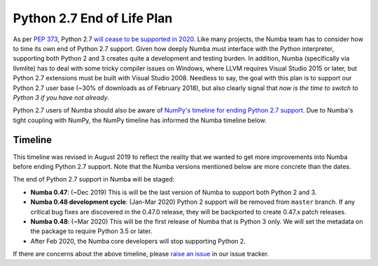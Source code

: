 ===========================
Python 2.7 End of Life Plan
===========================

As per `PEP 373 <http://legacy.python.org/dev/peps/pep-0373/>`_, Python 2.7
`will cease to be supported in 2020 <https://pythonclock.org/>`_.  Like many
projects, the Numba team has to consider how to time its own end of Python 2.7
support.  Given how deeply Numba must interface with the Python interpreter,
supporting both Python 2 and 3 creates quite a development and testing burden.
In addition, Numba (specifically via llvmlite) has to deal with some tricky
compiler issues on Windows, where LLVM requires Visual Studio 2015 or later,
but Python 2.7 extensions must be built with Visual Studio 2008.  Needless to
say, the goal with this plan is to support our Python 2.7 user base (~30% of
downloads as of February 2018), but also clearly signal that *now is the time
to switch to Python 3 if you have not already*.

Python 2.7 users of Numba should also be aware of `NumPy's timeline for ending Python 2.7 support
<https://github.com/numpy/numpy/blob/master/doc/neps/nep-0014-dropping-python2.7-proposal.rst>`_.
Due to Numba's tight coupling with NumPy, the NumPy timeline has 
informed the Numba timeline below.

Timeline
========

This timeline was revised in August 2019 to reflect the reality that we wanted
to get more improvements into Numba before ending Python 2.7 support.  Note
that the Numba versions mentioned below are more concrete than the dates.

The end of Python 2.7 support in Numba will be staged:

* **Numba 0.47**: (~Dec 2019) This is will be the last version of Numba to
  support both Python 2 and 3.
* **Numba 0.48 development cycle**: (Jan-Mar 2020) Python 2 support will be 
  removed from ``master`` branch. If any critical bug fixes are discovered in
  the 0.47.0 release, they will be backported to create 0.47.x patch releases.
* **Numba 0.48**: (~Mar 2020) This will be the first release of Numba that is
  Python 3 only.  We will set the metadata on the package to require Python
  3.5 or later.
* After Feb 2020, the Numba core developers will stop supporting Python 2.

If there are concerns about the above timeline, please
`raise an issue <https://github.com/numba/numba/issues>`_ in our issue
tracker.